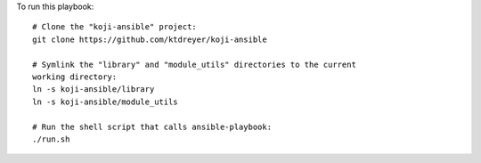 To run this playbook::

   # Clone the "koji-ansible" project:
   git clone https://github.com/ktdreyer/koji-ansible

   # Symlink the "library" and "module_utils" directories to the current
   working directory:
   ln -s koji-ansible/library
   ln -s koji-ansible/module_utils

   # Run the shell script that calls ansible-playbook:
   ./run.sh
